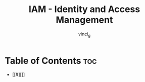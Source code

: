 #+TITLE: IAM - Identity and Access Management
#+AUTHOR: vinci_g
#+DESCRIPTION: AWS IAM
#+OPTIONS: toc:nil

* Table of Contents :toc:
- [[#][]]

* 
